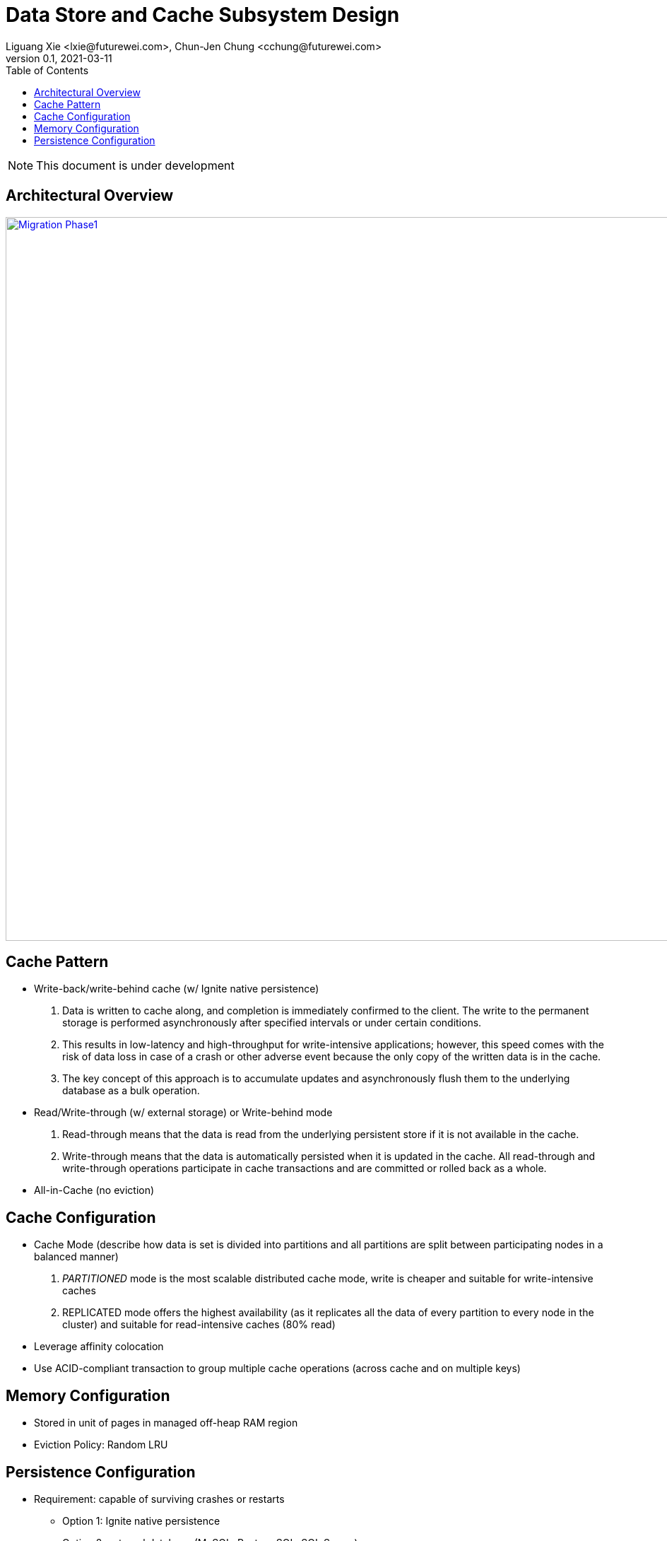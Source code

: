 = Data Store and Cache Subsystem Design
Liguang Xie <lxie@futurewei.com>, Chun-Jen Chung <cchung@futurewei.com>
v0.1, 2021-03-11
:toc: right
:imagesdir: ../../images

NOTE: This document is under development

== Architectural Overview

image::cache_design.PNG["Migration Phase1", width=1024, link="neutron_migration_phase1.png"]

== Cache Pattern
* Write-back/write-behind cache (w/ Ignite native persistence)
. Data is written to cache along, and completion is immediately confirmed to the client. The write to the permanent storage is performed asynchronously after specified intervals or under certain conditions.
. This results in low-latency and high-throughput for write-intensive applications; however, this speed comes with the risk of data loss in case of a crash or other adverse event because the only copy of the written data is in the cache.
. The key concept of this approach is to accumulate updates and asynchronously flush them to the underlying database as a bulk operation.
* Read/Write-through (w/ external storage) or Write-behind mode
. Read-through means that the data is read from the underlying persistent store if it is not available in the cache.
. Write-through means that the data is automatically persisted when it is updated in the cache. All read-through and write-through operations participate in cache transactions and are committed or rolled back as a whole.
* All-in-Cache (no eviction)

== Cache Configuration
* Cache Mode (describe how data is set is divided into partitions and all partitions are split between participating nodes in a balanced manner)
. _PARTITIONED_ mode is the most scalable distributed cache mode, write is cheaper and suitable for write-intensive caches
. REPLICATED mode offers the highest availability (as it replicates all the data of every partition to every node in the cluster) and suitable for read-intensive caches (80% read)
* Leverage affinity colocation
* Use ACID-compliant transaction to group multiple cache operations (across cache and on multiple keys)

== Memory Configuration
* Stored in unit of pages in managed off-heap RAM region
* Eviction Policy: Random LRU

== Persistence Configuration
* Requirement: capable of surviving crashes or restarts
** Option 1: Ignite native persistence
** Option 2: external database (MySQL, Postgre SQL, SQL Server)


